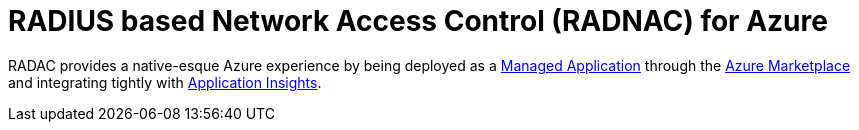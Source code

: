 = RADIUS based Network Access Control (RADNAC) for Azure

RADAC provides a native-esque Azure experience by being deployed as a https://learn.microsoft.com/en-us/azure/azure-resource-manager/managed-applications/overview[Managed Application] through the https://azuremarketplace.microsoft.com/[Azure Marketplace] and integrating tightly with https://learn.microsoft.com/en-us/azure/azure-monitor/app/app-insights-overview[Application Insights].
